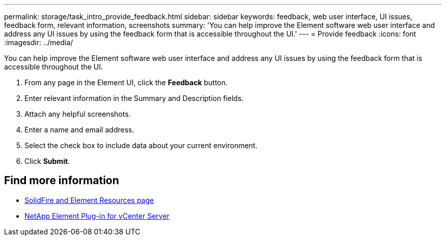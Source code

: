 ---
permalink: storage/task_intro_provide_feedback.html
sidebar: sidebar
keywords: feedback, web user interface, UI issues, feedback form, relevant information, screenshots
summary: 'You can help improve the Element software web user interface and address any UI issues by using the feedback form that is accessible throughout the UI.'
---
= Provide feedback
:icons: font
:imagesdir: ../media/

[.lead]
You can help improve the Element software web user interface and address any UI issues by using the feedback form that is accessible throughout the UI.

. From any page in the Element UI, click the *Feedback* button.
. Enter relevant information in the Summary and Description fields.
. Attach any helpful screenshots.
. Enter a name and email address.
. Select the check box to include data about your current environment.
. Click *Submit*.

== Find more information
* https://www.netapp.com/data-storage/solidfire/documentation[SolidFire and Element Resources page^]
* https://docs.netapp.com/us-en/vcp/index.html[NetApp Element Plug-in for vCenter Server^]
